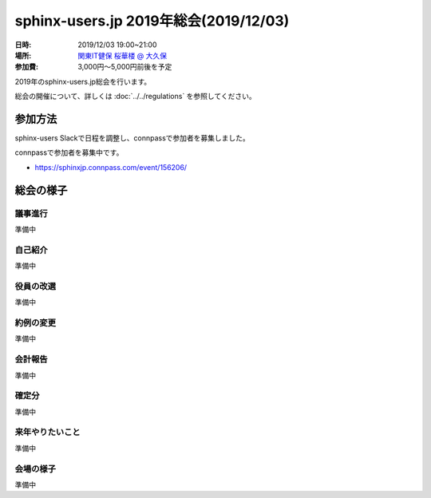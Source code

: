 ========================================
sphinx-users.jp 2019年総会(2019/12/03)
========================================

:日時: 2019/12/03 19:00~21:00
:場所: `関東IT健保 桜華楼 @ 大久保`__
:参加費: 3,000円～5,000円前後を予定

.. __: https://www.its-kenpo.or.jp/fuzoku/restaurant/oukarou/index.html

2019年のsphinx-users.jp総会を行います。

総会の開催について、詳しくは :doc:`../../regulations` を参照してください。

参加方法
=========

sphinx-users Slackで日程を調整し、connpassで参加者を募集しました。

connpassで参加者を募集中です。

* https://sphinxjp.connpass.com/event/156206/

.. アジェンダ
.. ==========
.. 
.. * カンパイ
.. * 会長挨拶、参加者自己紹介
.. * 役員の改選
.. * 約例の変更
.. * 会計報告
.. * 今年やったこと、来年やりたいこと

総会の様子
==========

議事進行
---------

準備中


自己紹介
------------

準備中


役員の改選
----------

準備中


約例の変更
----------

準備中


会計報告
--------

準備中

確定分
-------

準備中

来年やりたいこと
----------------

準備中

会場の様子
-----------

準備中
